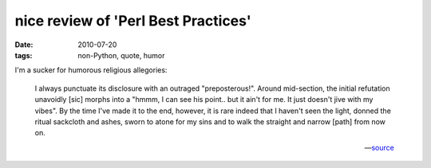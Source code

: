 nice review of 'Perl Best Practices'
====================================

:date: 2010-07-20
:tags: non-Python, quote, humor

I'm a sucker for humorous religious allegories:

    I always punctuate its disclosure with an outraged "preposterous!".
    Around mid-section, the initial refutation unavoidly [sic] morphs into a
    "hmmm, I can see his point.. but it ain't for me. It just doesn't
    jive with my vibes". By the time I've made it to the end, however,
    it is rare indeed that I haven't seen the light, donned the ritual
    sackcloth and ashes, sworn to atone for my sins and to walk the
    straight and narrow [path] from now on.

    -- source__

__ https://web.archive.org/web/20090302221932/http://www.oreillynet.com/cs/catalog/view/cs_msg/79971
